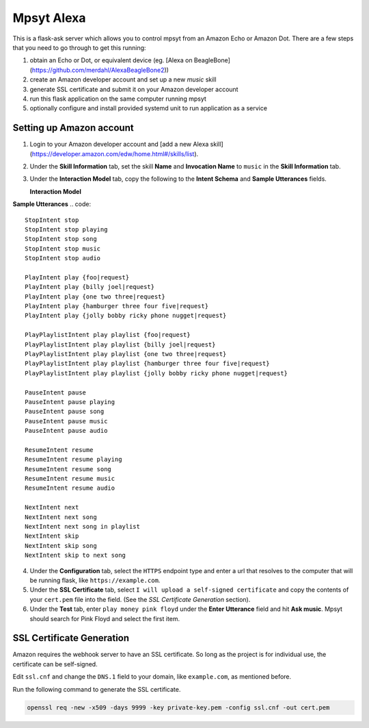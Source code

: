 Mpsyt Alexa
===========

This is a flask-ask server which allows you to control mpsyt from an Amazon Echo or Amazon Dot.  There are a few steps that you need to go through to get this running:

1. obtain an Echo or Dot, or equivalent device (eg. [Alexa on BeagleBone](https://github.com/merdahl/AlexaBeagleBone2))
2. create an Amazon developer account and set up a new `music` skill
3. generate SSL certificate and submit it on your Amazon developer account
4. run this flask application on the same computer running mpsyt
5. optionally configure and install provided systemd unit to run application as a service

Setting up Amazon account
-------------------------

1. Login to your Amazon developer account and [add a new Alexa skill](https://developer.amazon.com/edw/home.html#/skills/list).
2. Under the **Skill Information** tab, set the skill **Name** and **Invocation Name** to ``music`` in the **Skill Information** tab.
3. Under the **Interaction Model** tab, copy the following to the **Intent Schema** and **Sample Utterances** fields.


   **Interaction Model**
.. code:: json
   {
       "intents": [
           {
               "intent": "StopIntent"
           },
           {
               "intent": "ResumeIntent"
           },
           {
               "intent": "PauseIntent"
           },
           {
               "intent": "NextIntent"
           },
           {
               "intent": "PlayIntent",
               "slots": [
               {
               "name": "request",
               "type": "AMAZON.LITERAL"
               }
               ]
               },
           {
               "intent": "PlayPlaylistIntent",
               "slots": [
                   {
                   "name": "request",
                   "type": "AMAZON.LITERAL"
                   }
               ]
           }
       ]
   }


**Sample Utterances**
.. code::
   StopIntent stop
   StopIntent stop playing
   StopIntent stop song
   StopIntent stop music
   StopIntent stop audio

   PlayIntent play {foo|request}
   PlayIntent play {billy joel|request}
   PlayIntent play {one two three|request}
   PlayIntent play {hamburger three four five|request}
   PlayIntent play {jolly bobby ricky phone nugget|request}

   PlayPlaylistIntent play playlist {foo|request}
   PlayPlaylistIntent play playlist {billy joel|request}
   PlayPlaylistIntent play playlist {one two three|request}
   PlayPlaylistIntent play playlist {hamburger three four five|request}
   PlayPlaylistIntent play playlist {jolly bobby ricky phone nugget|request}

   PauseIntent pause
   PauseIntent pause playing
   PauseIntent pause song
   PauseIntent pause music
   PauseIntent pause audio

   ResumeIntent resume
   ResumeIntent resume playing
   ResumeIntent resume song
   ResumeIntent resume music
   ResumeIntent resume audio

   NextIntent next
   NextIntent next song
   NextIntent next song in playlist
   NextIntent skip
   NextIntent skip song
   NextIntent skip to next song


4. Under the **Configuration** tab, select the ``HTTPS`` endpoint type and enter a url that resolves to the computer that will be running flask, like ``https://example.com``.

5. Under the **SSL Certificate** tab, select ``I will upload a self-signed certificate`` and copy the contents of your ``cert.pem`` file into the field.  (See the `SSL Certificate Generation` section).

6. Under the **Test** tab, enter ``play money pink floyd`` under the **Enter Utterance** field and hit **Ask music**.  Mpsyt should search for Pink Floyd and select the first item.

SSL Certificate Generation
--------------------------
Amazon requires the webhook server to have an SSL certificate.  So long as the project is for individual use, the certificate can be self-signed.

Edit ``ssl.cnf`` and change the ``DNS.1`` field to your domain, like ``example.com``, as mentioned before.

Run the following command to generate the SSL certificate.

.. code:: bash

   openssl req -new -x509 -days 9999 -key private-key.pem -config ssl.cnf -out cert.pem
